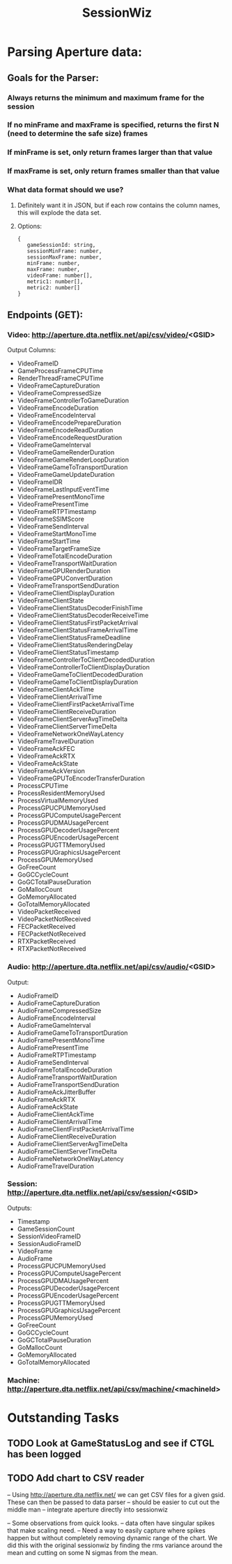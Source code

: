 :PROPERTIES:
:ID:       147873c2-5f69-495b-87c4-39510d687428
:END:
#+title: SessionWiz
#+filetags: project

* Parsing Aperture data:
** Goals for the Parser:
*** Always returns the minimum and maximum frame for the session
*** If no minFrame and maxFrame is specified, returns the first N (need to determine the safe size) frames
*** If minFrame is set, only return frames larger than that value
*** If maxFrame is set, only return frames smaller than that value
*** What data format should we use?
**** Definitely want it in JSON, but if each row contains the column names, this will explode the data set.
**** Options:
#+begin_src javascipt
{
   gameSessionId: string,
   sessionMinFrame: number,
   sessionMaxFrame: number,
   minFrame: number,
   maxFrame: number,
   videoFrame: number[],
   metric1: number[],
   metric2: number[]
}
#+end_src

** Endpoints (GET):

*** Video: http://aperture.dta.netflix.net/api/csv/video/<GSID>

Output Columns:
- VideoFrameID
- GameProcessFrameCPUTime
- RenderThreadFrameCPUTime
- VideoFrameCaptureDuration
- VideoFrameCompressedSize
- VideoFrameControllerToGameDuration
- VideoFrameEncodeDuration
- VideoFrameEncodeInterval
- VideoFrameEncodePrepareDuration
- VideoFrameEncodeReadDuration
- VideoFrameEncodeRequestDuration
- VideoFrameGameInterval
- VideoFrameGameRenderDuration
- VideoFrameGameRenderLoopDuration
- VideoFrameGameToTransportDuration
- VideoFrameGameUpdateDuration
- VideoFrameIDR
- VideoFrameLastInputEventTime
- VideoFramePresentMonoTime
- VideoFramePresentTime
- VideoFrameRTPTimestamp
- VideoFrameSSIMScore
- VideoFrameSendInterval
- VideoFrameStartMonoTime
- VideoFrameStartTime
- VideoFrameTargetFrameSize
- VideoFrameTotalEncodeDuration
- VideoFrameTransportWaitDuration
- VideoFrameGPURenderDuration
- VideoFrameGPUConvertDuration
- VideoFrameTransportSendDuration
- VideoFrameClientDisplayDuration
- VideoFrameClientState
- VideoFrameClientStatusDecoderFinishTime
- VideoFrameClientStatusDecoderReceiveTime
- VideoFrameClientStatusFirstPacketArrival
- VideoFrameClientStatusFrameArrivalTime
- VideoFrameClientStatusFrameDeadline
- VideoFrameClientStatusRenderingDelay
- VideoFrameClientStatusTimestamp
- VideoFrameControllerToClientDecodedDuration
- VideoFrameControllerToClientDisplayDuration
- VideoFrameGameToClientDecodedDuration
- VideoFrameGameToClientDisplayDuration
- VideoFrameClientAckTime
- VideoFrameClientArrivalTime
- VideoFrameClientFirstPacketArrivalTime
- VideoFrameClientReceiveDuration
- VideoFrameClientServerAvgTimeDelta
- VideoFrameClientServerTimeDelta
- VideoFrameNetworkOneWayLatency
- VideoFrameTravelDuration
- VideoFrameAckFEC
- VideoFrameAckRTX
- VideoFrameAckState
- VideoFrameAckVersion
- VideoFrameGPUToEncoderTransferDuration
- ProcessCPUTime
- ProcessResidentMemoryUsed
- ProcessVirtualMemoryUsed
- ProcessGPUCPUMemoryUsed
- ProcessGPUComputeUsagePercent
- ProcessGPUDMAUsagePercent
- ProcessGPUDecoderUsagePercent
- ProcessGPUEncoderUsagePercent
- ProcessGPUGTTMemoryUsed
- ProcessGPUGraphicsUsagePercent
- ProcessGPUMemoryUsed
- GoFreeCount
- GoGCCycleCount
- GoGCTotalPauseDuration
- GoMallocCount
- GoMemoryAllocated
- GoTotalMemoryAllocated
- VideoPacketReceived
- VideoPacketNotReceived
- FECPacketReceived
- FECPacketNotReceived
- RTXPacketReceived
- RTXPacketNotReceived

*** Audio: http://aperture.dta.netflix.net/api/csv/audio/<GSID>
Output:
- AudioFrameID
- AudioFrameCaptureDuration
- AudioFrameCompressedSize
- AudioFrameEncodeInterval
- AudioFrameGameInterval
- AudioFrameGameToTransportDuration
- AudioFramePresentMonoTime
- AudioFramePresentTime
- AudioFrameRTPTimestamp
- AudioFrameSendInterval
- AudioFrameTotalEncodeDuration
- AudioFrameTransportWaitDuration
- AudioFrameTransportSendDuration
- AudioFrameAckJitterBuffer
- AudioFrameAckRTX
- AudioFrameAckState
- AudioFrameClientAckTime
- AudioFrameClientArrivalTime
- AudioFrameClientFirstPacketArrivalTime
- AudioFrameClientReceiveDuration
- AudioFrameClientServerAvgTimeDelta
- AudioFrameClientServerTimeDelta
- AudioFrameNetworkOneWayLatency
- AudioFrameTravelDuration

*** Session: http://aperture.dta.netflix.net/api/csv/session/<GSID>
Outputs:
- Timestamp
- GameSessionCount
- SessionVideoFrameID
- SessionAudioFrameID
- VideoFrame
- AudioFrame
- ProcessGPUCPUMemoryUsed
- ProcessGPUComputeUsagePercent
- ProcessGPUDMAUsagePercent
- ProcessGPUDecoderUsagePercent
- ProcessGPUEncoderUsagePercent
- ProcessGPUGTTMemoryUsed
- ProcessGPUGraphicsUsagePercent
- ProcessGPUMemoryUsed
- GoFreeCount
- GoGCCycleCount
- GoGCTotalPauseDuration
- GoMallocCount
- GoMemoryAllocated
- GoTotalMemoryAllocated

*** Machine: http://aperture.dta.netflix.net/api/csv/machine/<machineId>

* Outstanding Tasks

** TODO Look at GameStatusLog and see if CTGL has been logged
** TODO Add chart to CSV reader
-- Using http://aperture.dta.netflix.net/ we can get CSV files for a given gsid.   These can then be passed to data parser
-- should be easier to cut out the middle man -- integrate aperture directly into sessionwiz

-- Some observations from quick looks.
    -- data often have singular spikes that make scaling need.
    -- Need a way to easily capture where spikes happen but without completely removing dynamic range of the chart.  We did this with the original sessionwiz by finding the rms variance around the mean and cutting on some N sigmas from the mean.
